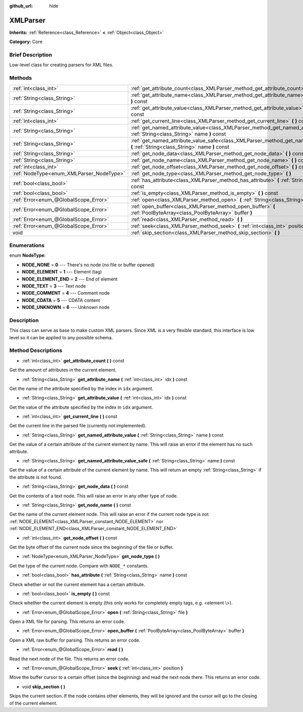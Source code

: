 :github_url: hide

.. Generated automatically by doc/tools/makerst.py in Godot's source tree.
.. DO NOT EDIT THIS FILE, but the XMLParser.xml source instead.
.. The source is found in doc/classes or modules/<name>/doc_classes.

.. _class_XMLParser:

XMLParser
=========

**Inherits:** :ref:`Reference<class_Reference>` **<** :ref:`Object<class_Object>`

**Category:** Core

Brief Description
-----------------

Low-level class for creating parsers for XML files.

Methods
-------

+------------------------------------------+-------------------------------------------------------------------------------------------------------------------------------------------------+
| :ref:`int<class_int>`                    | :ref:`get_attribute_count<class_XMLParser_method_get_attribute_count>` **(** **)** const                                                        |
+------------------------------------------+-------------------------------------------------------------------------------------------------------------------------------------------------+
| :ref:`String<class_String>`              | :ref:`get_attribute_name<class_XMLParser_method_get_attribute_name>` **(** :ref:`int<class_int>` idx **)** const                                |
+------------------------------------------+-------------------------------------------------------------------------------------------------------------------------------------------------+
| :ref:`String<class_String>`              | :ref:`get_attribute_value<class_XMLParser_method_get_attribute_value>` **(** :ref:`int<class_int>` idx **)** const                              |
+------------------------------------------+-------------------------------------------------------------------------------------------------------------------------------------------------+
| :ref:`int<class_int>`                    | :ref:`get_current_line<class_XMLParser_method_get_current_line>` **(** **)** const                                                              |
+------------------------------------------+-------------------------------------------------------------------------------------------------------------------------------------------------+
| :ref:`String<class_String>`              | :ref:`get_named_attribute_value<class_XMLParser_method_get_named_attribute_value>` **(** :ref:`String<class_String>` name **)** const           |
+------------------------------------------+-------------------------------------------------------------------------------------------------------------------------------------------------+
| :ref:`String<class_String>`              | :ref:`get_named_attribute_value_safe<class_XMLParser_method_get_named_attribute_value_safe>` **(** :ref:`String<class_String>` name **)** const |
+------------------------------------------+-------------------------------------------------------------------------------------------------------------------------------------------------+
| :ref:`String<class_String>`              | :ref:`get_node_data<class_XMLParser_method_get_node_data>` **(** **)** const                                                                    |
+------------------------------------------+-------------------------------------------------------------------------------------------------------------------------------------------------+
| :ref:`String<class_String>`              | :ref:`get_node_name<class_XMLParser_method_get_node_name>` **(** **)** const                                                                    |
+------------------------------------------+-------------------------------------------------------------------------------------------------------------------------------------------------+
| :ref:`int<class_int>`                    | :ref:`get_node_offset<class_XMLParser_method_get_node_offset>` **(** **)** const                                                                |
+------------------------------------------+-------------------------------------------------------------------------------------------------------------------------------------------------+
| :ref:`NodeType<enum_XMLParser_NodeType>` | :ref:`get_node_type<class_XMLParser_method_get_node_type>` **(** **)**                                                                          |
+------------------------------------------+-------------------------------------------------------------------------------------------------------------------------------------------------+
| :ref:`bool<class_bool>`                  | :ref:`has_attribute<class_XMLParser_method_has_attribute>` **(** :ref:`String<class_String>` name **)** const                                   |
+------------------------------------------+-------------------------------------------------------------------------------------------------------------------------------------------------+
| :ref:`bool<class_bool>`                  | :ref:`is_empty<class_XMLParser_method_is_empty>` **(** **)** const                                                                              |
+------------------------------------------+-------------------------------------------------------------------------------------------------------------------------------------------------+
| :ref:`Error<enum_@GlobalScope_Error>`    | :ref:`open<class_XMLParser_method_open>` **(** :ref:`String<class_String>` file **)**                                                           |
+------------------------------------------+-------------------------------------------------------------------------------------------------------------------------------------------------+
| :ref:`Error<enum_@GlobalScope_Error>`    | :ref:`open_buffer<class_XMLParser_method_open_buffer>` **(** :ref:`PoolByteArray<class_PoolByteArray>` buffer **)**                             |
+------------------------------------------+-------------------------------------------------------------------------------------------------------------------------------------------------+
| :ref:`Error<enum_@GlobalScope_Error>`    | :ref:`read<class_XMLParser_method_read>` **(** **)**                                                                                            |
+------------------------------------------+-------------------------------------------------------------------------------------------------------------------------------------------------+
| :ref:`Error<enum_@GlobalScope_Error>`    | :ref:`seek<class_XMLParser_method_seek>` **(** :ref:`int<class_int>` position **)**                                                             |
+------------------------------------------+-------------------------------------------------------------------------------------------------------------------------------------------------+
| void                                     | :ref:`skip_section<class_XMLParser_method_skip_section>` **(** **)**                                                                            |
+------------------------------------------+-------------------------------------------------------------------------------------------------------------------------------------------------+

Enumerations
------------

.. _enum_XMLParser_NodeType:

.. _class_XMLParser_constant_NODE_NONE:

.. _class_XMLParser_constant_NODE_ELEMENT:

.. _class_XMLParser_constant_NODE_ELEMENT_END:

.. _class_XMLParser_constant_NODE_TEXT:

.. _class_XMLParser_constant_NODE_COMMENT:

.. _class_XMLParser_constant_NODE_CDATA:

.. _class_XMLParser_constant_NODE_UNKNOWN:

enum **NodeType**:

- **NODE_NONE** = **0** --- There's no node (no file or buffer opened)

- **NODE_ELEMENT** = **1** --- Element (tag)

- **NODE_ELEMENT_END** = **2** --- End of element

- **NODE_TEXT** = **3** --- Text node

- **NODE_COMMENT** = **4** --- Comment node

- **NODE_CDATA** = **5** --- CDATA content

- **NODE_UNKNOWN** = **6** --- Unknown node

Description
-----------

This class can serve as base to make custom XML parsers. Since XML is a very flexible standard, this interface is low level so it can be applied to any possible schema.

Method Descriptions
-------------------

.. _class_XMLParser_method_get_attribute_count:

- :ref:`int<class_int>` **get_attribute_count** **(** **)** const

Get the amount of attributes in the current element.

.. _class_XMLParser_method_get_attribute_name:

- :ref:`String<class_String>` **get_attribute_name** **(** :ref:`int<class_int>` idx **)** const

Get the name of the attribute specified by the index in ``idx`` argument.

.. _class_XMLParser_method_get_attribute_value:

- :ref:`String<class_String>` **get_attribute_value** **(** :ref:`int<class_int>` idx **)** const

Get the value of the attribute specified by the index in ``idx`` argument.

.. _class_XMLParser_method_get_current_line:

- :ref:`int<class_int>` **get_current_line** **(** **)** const

Get the current line in the parsed file (currently not implemented).

.. _class_XMLParser_method_get_named_attribute_value:

- :ref:`String<class_String>` **get_named_attribute_value** **(** :ref:`String<class_String>` name **)** const

Get the value of a certain attribute of the current element by name. This will raise an error if the element has no such attribute.

.. _class_XMLParser_method_get_named_attribute_value_safe:

- :ref:`String<class_String>` **get_named_attribute_value_safe** **(** :ref:`String<class_String>` name **)** const

Get the value of a certain attribute of the current element by name. This will return an empty :ref:`String<class_String>` if the attribute is not found.

.. _class_XMLParser_method_get_node_data:

- :ref:`String<class_String>` **get_node_data** **(** **)** const

Get the contents of a text node. This will raise an error in any other type of node.

.. _class_XMLParser_method_get_node_name:

- :ref:`String<class_String>` **get_node_name** **(** **)** const

Get the name of the current element node. This will raise an error if the current node type is not :ref:`NODE_ELEMENT<class_XMLParser_constant_NODE_ELEMENT>` nor :ref:`NODE_ELEMENT_END<class_XMLParser_constant_NODE_ELEMENT_END>`

.. _class_XMLParser_method_get_node_offset:

- :ref:`int<class_int>` **get_node_offset** **(** **)** const

Get the byte offset of the current node since the beginning of the file or buffer.

.. _class_XMLParser_method_get_node_type:

- :ref:`NodeType<enum_XMLParser_NodeType>` **get_node_type** **(** **)**

Get the type of the current node. Compare with ``NODE_*`` constants.

.. _class_XMLParser_method_has_attribute:

- :ref:`bool<class_bool>` **has_attribute** **(** :ref:`String<class_String>` name **)** const

Check whether or not the current element has a certain attribute.

.. _class_XMLParser_method_is_empty:

- :ref:`bool<class_bool>` **is_empty** **(** **)** const

Check whether the current element is empty (this only works for completely empty tags, e.g. <element \\>).

.. _class_XMLParser_method_open:

- :ref:`Error<enum_@GlobalScope_Error>` **open** **(** :ref:`String<class_String>` file **)**

Open a XML file for parsing. This returns an error code.

.. _class_XMLParser_method_open_buffer:

- :ref:`Error<enum_@GlobalScope_Error>` **open_buffer** **(** :ref:`PoolByteArray<class_PoolByteArray>` buffer **)**

Open a XML raw buffer for parsing. This returns an error code.

.. _class_XMLParser_method_read:

- :ref:`Error<enum_@GlobalScope_Error>` **read** **(** **)**

Read the next node of the file. This returns an error code.

.. _class_XMLParser_method_seek:

- :ref:`Error<enum_@GlobalScope_Error>` **seek** **(** :ref:`int<class_int>` position **)**

Move the buffer cursor to a certain offset (since the beginning) and read the next node there. This returns an error code.

.. _class_XMLParser_method_skip_section:

- void **skip_section** **(** **)**

Skips the current section. If the node contains other elements, they will be ignored and the cursor will go to the closing of the current element.

